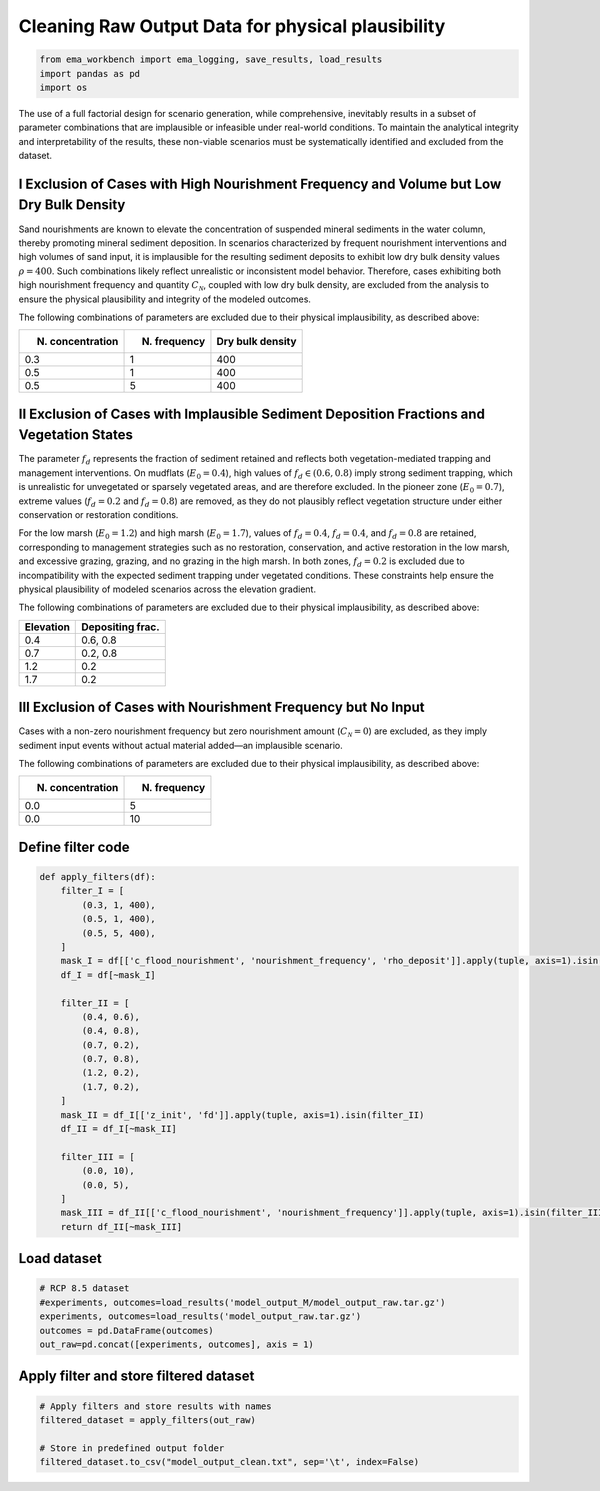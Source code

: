 Cleaning Raw Output Data for physical plausibility
======================================================

.. code:: ipython3

    from ema_workbench import ema_logging, save_results, load_results
    import pandas as pd
    import os


The use of a full factorial design for scenario generation, while
comprehensive, inevitably results in a subset of parameter combinations
that are implausible or infeasible under real-world conditions. To
maintain the analytical integrity and interpretability of the results,
these non-viable scenarios must be systematically identified and
excluded from the dataset.

I Exclusion of Cases with High Nourishment Frequency and Volume but Low Dry Bulk Density
~~~~~~~~~~~~~~~~~~~~~~~~~~~~~~~~~~~~~~~~~~~~~~~~~~~~~~~~~~~~~~~~~~~~~~~~~~~~~~~~~~~~~~~~~~~~~~~~

Sand nourishments are known to elevate the concentration of suspended
mineral sediments in the water column, thereby promoting mineral
sediment deposition. In scenarios characterized by frequent nourishment
interventions and high volumes of sand input, it is implausible for the
resulting sediment deposits to exhibit low dry bulk density values
:math:`\rho=400`. Such combinations likely reflect unrealistic or
inconsistent model behavior. Therefore, cases exhibiting both high
nourishment frequency and quantity :math:`C_{\mathcal{N}}`, coupled with
low dry bulk density, are excluded from the analysis to ensure the
physical plausibility and integrity of the modeled outcomes.

The following combinations of parameters are excluded due to their
physical implausibility, as described above:

+-----------------------+------------------------+---------------------+
| N. concentration      | N. frequency           | Dry bulk density    |
+=======================+========================+=====================+
| 0.3                   | 1                      | 400                 |
+-----------------------+------------------------+---------------------+
| 0.5                   | 1                      | 400                 |
+-----------------------+------------------------+---------------------+
| 0.5                   | 5                      | 400                 |
+-----------------------+------------------------+---------------------+

II Exclusion of Cases with Implausible Sediment Deposition Fractions and Vegetation States
~~~~~~~~~~~~~~~~~~~~~~~~~~~~~~~~~~~~~~~~~~~~~~~~~~~~~~~~~~~~~~~~~~~~~~~~~~~~~~~~~~~~~~~~~~~~~~~~

The parameter :math:`f_d` represents the fraction of sediment retained
and reflects both vegetation-mediated trapping and management
interventions. On mudflats (:math:`E_0=0.4`), high values of
:math:`f_d \in (0.6, 0.8)` imply strong sediment trapping, which is
unrealistic for unvegetated or sparsely vegetated areas, and are
therefore excluded. In the pioneer zone (:math:`E_0=0.7`), extreme
values (:math:`f_d=0.2` and :math:`f_d=0.8`) are removed, as they do not
plausibly reflect vegetation structure under either conservation or
restoration conditions.

For the low marsh (:math:`E_0=1.2`) and high marsh (:math:`E_0=1.7`),
values of :math:`f_d=0.4`, :math:`f_d=0.4`, and :math:`f_d=0.8` are
retained, corresponding to management strategies such as no restoration,
conservation, and active restoration in the low marsh, and excessive
grazing, grazing, and no grazing in the high marsh. In both zones,
:math:`f_d=0.2` is excluded due to incompatibility with the expected
sediment trapping under vegetated conditions. These constraints help
ensure the physical plausibility of modeled scenarios across the
elevation gradient.

The following combinations of parameters are excluded due to their
physical implausibility, as described above: 

+------------+------------------+
| Elevation  | Depositing frac. |
+============+==================+
| 0.4        | 0.6, 0.8         |
+------------+------------------+
| 0.7        | 0.2, 0.8         |
+------------+------------------+
| 1.2        | 0.2              |
+------------+------------------+
| 1.7        | 0.2              |
+------------+------------------+


III Exclusion of Cases with Nourishment Frequency but No Input
~~~~~~~~~~~~~~~~~~~~~~~~~~~~~~~~~~~~~~~~~~~~~~~~~~~~~~~~~~~~~~~~~~~~~~~~

Cases with a non-zero nourishment frequency but zero nourishment amount
(:math:`C_{\mathcal{N}} = 0`) are excluded, as they imply sediment input
events without actual material added—an implausible scenario.

The following combinations of parameters are excluded due to their
physical implausibility, as described above:

+-------------------+---------------+
| N. concentration  | N. frequency  |
+===================+===============+
| 0.0               | 5             |
+-------------------+---------------+
| 0.0               | 10            |
+-------------------+---------------+


Define filter code
~~~~~~~~~~~~~~~~~~~~~~~~

.. code:: ipython3

    def apply_filters(df):
        filter_I = [
            (0.3, 1, 400),
            (0.5, 1, 400),
            (0.5, 5, 400),
        ]
        mask_I = df[['c_flood_nourishment', 'nourishment_frequency', 'rho_deposit']].apply(tuple, axis=1).isin(filter_I)
        df_I = df[~mask_I]
    
        filter_II = [
            (0.4, 0.6),
            (0.4, 0.8),
            (0.7, 0.2),
            (0.7, 0.8),
            (1.2, 0.2),
            (1.7, 0.2),
        ]
        mask_II = df_I[['z_init', 'fd']].apply(tuple, axis=1).isin(filter_II)
        df_II = df_I[~mask_II]
    
        filter_III = [
            (0.0, 10),
            (0.0, 5),
        ]
        mask_III = df_II[['c_flood_nourishment', 'nourishment_frequency']].apply(tuple, axis=1).isin(filter_III)
        return df_II[~mask_III]

Load dataset
~~~~~~~~~~~~~~~~~~~~~~~~

.. code:: ipython3

    # RCP 8.5 dataset
    #experiments, outcomes=load_results('model_output_M/model_output_raw.tar.gz')
    experiments, outcomes=load_results('model_output_raw.tar.gz')
    outcomes = pd.DataFrame(outcomes)
    out_raw=pd.concat([experiments, outcomes], axis = 1)

Apply filter and store filtered dataset
~~~~~~~~~~~~~~~~~~~~~~~~~~~~~~~~~~~~~~~~~~~~~~~~

.. code:: ipython3

    # Apply filters and store results with names
    filtered_dataset = apply_filters(out_raw) 
    
    # Store in predefined output folder
    filtered_dataset.to_csv("model_output_clean.txt", sep='\t', index=False)




